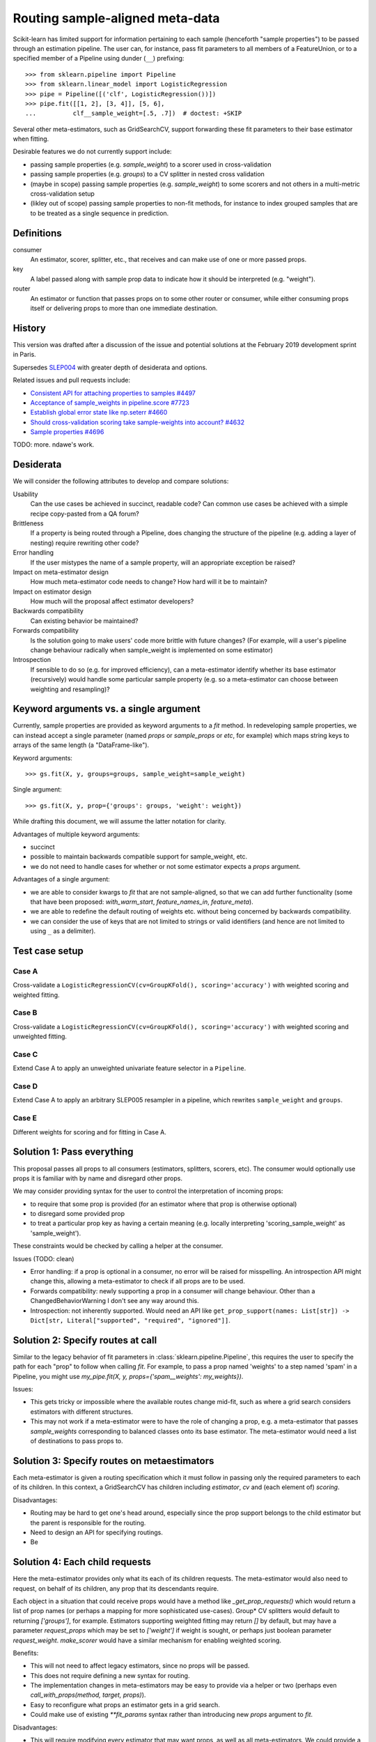.. _slep_006:

================================
Routing sample-aligned meta-data 
================================

Scikit-learn has limited support for information pertaining to each sample
(henceforth "sample properties") to be passed through an estimation pipeline.
The user can, for instance, pass fit parameters to all members of a
FeatureUnion, or to a specified member of a Pipeline using dunder (``__``)
prefixing::

    >>> from sklearn.pipeline import Pipeline
    >>> from sklearn.linear_model import LogisticRegression
    >>> pipe = Pipeline([('clf', LogisticRegression())])
    >>> pipe.fit([[1, 2], [3, 4]], [5, 6],
    ...          clf__sample_weight=[.5, .7])  # doctest: +SKIP

Several other meta-estimators, such as GridSearchCV, support forwarding these
fit parameters to their base estimator when fitting.

Desirable features we do not currently support include:

* passing sample properties (e.g. `sample_weight`) to a scorer used in
  cross-validation
* passing sample properties (e.g. `groups`) to a CV splitter in nested cross
  validation
* (maybe in scope) passing sample properties (e.g. `sample_weight`) to some
  scorers and not others in a multi-metric cross-validation setup
* (likley out of scope) passing sample properties to non-fit methods, for
  instance to index grouped samples that are to be treated as a single sequence
  in prediction.

Definitions
-----------

consumer
    An estimator, scorer, splitter, etc., that receives and can make use of
    one or more passed props.
key
    A label passed along with sample prop data to indicate how it should be
    interpreted (e.g. "weight").
router
    An estimator or function that passes props on to some other router or
    consumer, while either consuming props itself or delivering props to
    more than one immediate destination.

History
-------

This version was drafted after a discussion of the issue and potential
solutions at the February 2019 development sprint in Paris.

Supersedes `SLEP004
<https://github.com/scikit-learn/enhancement_proposals/tree/master/slep004>`_
with greater depth of desiderata and options.

Related issues and pull requests include:

-  `Consistent API for attaching properties to samples
   #4497 <https://github.com/scikit-learn/scikit-learn/issues/4497>`__
-  `Acceptance of sample\_weights in pipeline.score
   #7723 <https://github.com/scikit-learn/scikit-learn/pull/7723>`__
-  `Establish global error state like np.seterr
   #4660 <https://github.com/scikit-learn/scikit-learn/issues/4660>`__
-  `Should cross-validation scoring take sample-weights into account?
   #4632 <https://github.com/scikit-learn/scikit-learn/issues/4632>`__
-  `Sample properties
   #4696 <https://github.com/scikit-learn/scikit-learn/issues/4696>`__

TODO: more. ndawe's work.

Desiderata
----------

We will consider the following attributes to develop and compare solutions:

Usability
   Can the use cases be achieved in succinct, readable code? Can common use
   cases be achieved with a simple recipe copy-pasted from a QA forum?
Brittleness
   If a property is being routed through a Pipeline, does changing the
   structure of the pipeline (e.g. adding a layer of nesting) require rewriting
   other code?
Error handling
   If the user mistypes the name of a sample property, will an appropriate
   exception be raised?
Impact on meta-estimator design
   How much meta-estimator code needs to change? How hard will it be to
   maintain?
Impact on estimator design
   How much will the proposal affect estimator developers?
Backwards compatibility
   Can existing behavior be maintained?
Forwards compatibility
   Is the solution going to make users' code more
   brittle with future changes? (For example, will a user's pipeline change
   behaviour radically when sample_weight is implemented on some estimator)
Introspection
   If sensible to do so (e.g. for improved efficiency), can a
   meta-estimator identify whether its base estimator (recursively) would
   handle some particular sample property (e.g. so a meta-estimator can choose
   between weighting and resampling)?

Keyword arguments vs. a single argument
---------------------------------------

Currently, sample properties are provided as keyword arguments to a `fit`
method. In redeveloping sample properties, we can instead accept a single
parameter (named `props` or `sample_props` or `etc`, for example) which maps
string keys to arrays of the same length (a "DataFrame-like").

Keyword arguments::

    >>> gs.fit(X, y, groups=groups, sample_weight=sample_weight)

Single argument::

    >>> gs.fit(X, y, prop={'groups': groups, 'weight': weight})

While drafting this document, we will assume the latter notation for clarity.

Advantages of multiple keyword arguments:

* succinct
* possible to maintain backwards compatible support for sample_weight, etc.
* we do not need to handle cases for whether or not some estimator expects a
  `props` argument.

Advantages of a single argument:

* we are able to consider kwargs to `fit` that are not sample-aligned, so that
  we can add further functionality (some that have been proposed:
  `with_warm_start`, `feature_names_in`, `feature_meta`).
* we are able to redefine the default routing of weights etc. without being
  concerned by backwards compatibility.
* we can consider the use of keys that are not limited to strings or valid
  identifiers (and hence are not limited to using ``_`` as a delimiter).

Test case setup
---------------

Case A
~~~~~~

Cross-validate a ``LogisticRegressionCV(cv=GroupKFold(), scoring='accuracy')``
with weighted scoring and weighted fitting.

Case B
~~~~~~

Cross-validate a ``LogisticRegressionCV(cv=GroupKFold(), scoring='accuracy')``
with weighted scoring and unweighted fitting.

Case C
~~~~~~

Extend Case A to apply an unweighted univariate feature selector in a
``Pipeline``.

Case D
~~~~~~

Extend Case A to apply an arbitrary SLEP005 resampler in a pipeline, which
rewrites ``sample_weight`` and ``groups``.

Case E
~~~~~~

Different weights for scoring and for fitting in Case A.

Solution 1: Pass everything
---------------------------

This proposal passes all props to all consumers (estimators, splitters,
scorers, etc). The consumer would optionally use props it is familiar with by
name and disregard other props.

We may consider providing syntax for the user to control the interpretation of
incoming props:

* to require that some prop is provided (for an estimator where that prop is
  otherwise optional)
* to disregard some provided prop
* to treat a particular prop key as having a certain meaning (e.g. locally
  interpreting 'scoring_sample_weight' as 'sample_weight').

These constraints would be checked by calling a helper at the consumer.

Issues (TODO: clean)

* Error handling: if a prop is optional in a consumer, no error will be
  raised for misspelling. An introspection API might change this, allowing a
  meta-estimator to check if all props are to be used.
* Forwards compatibility: newly supporting a prop in a consumer will change
  behaviour. Other than a ChangedBehaviorWarning I don't see any way around
  this.
* Introspection: not inherently supported. Would need an API like
  ``get_prop_support(names: List[str]) -> Dict[str, Literal["supported", "required", "ignored"]]``.

Solution 2: Specify routes at call
----------------------------------

Similar to the legacy behavior of fit parameters in
:class:`sklearn.pipeline.Pipeline`, this requires the user to specify the
path for each "prop" to follow when calling `fit`.  For example, to pass
a prop named 'weights' to a step named 'spam' in a Pipeline, you might use
`my_pipe.fit(X, y, props={'spam__weights': my_weights})`.

Issues:

* This gets tricky or impossible where the available routes change
  mid-fit, such as where a grid search considers estimators with different
  structures.
* This may not work if a meta-estimator were to have the role of changing a
  prop, e.g. a meta-estimator that passes `sample_weights` corresponding to
  balanced classes onto its base estimator.  The meta-estimator would need a
  list of destinations to pass props to.

Solution 3: Specify routes on metaestimators
--------------------------------------------

Each meta-estimator is given a routing specification which it must follow in
passing only the required parameters to each of its children. In this context,
a GridSearchCV has children including `estimator`, `cv` and (each element of)
`scoring`.

Disadvantages:

* Routing may be hard to get one's head around, especially since the prop
  support belongs to the child estimator but the parent is responsible for the
  routing.
* Need to design an API for specifying routings.
* Be

Solution 4: Each child requests
-------------------------------

Here the meta-estimator provides only what its each of its children requests.
The meta-estimator would also need to request, on behalf of its children,
any prop that its descendants require.

Each object in a situation that could receive props would have a method like
`_get_prop_requests()` which would return a list of prop names (or perhaps a
mapping for more sophisticated use-cases). Group* CV splitters would default to
returning `['groups']`, for example.  Estimators supporting weighted fitting
may return `[]` by default, but may have a parameter `request_props` which
may be set to `['weight']` if weight is sought, or perhaps just boolean
parameter `request_weight`. `make_scorer` would have a similar mechanism for
enabling weighted scoring.

Benefits:

* This will not need to affect legacy estimators, since no props will be
  passed.
* This does not require defining a new syntax for routing.
* The implementation changes in meta-estimators may be easy to provide via a
  helper or two (perhaps even `call_with_props(method, target, props)`).
* Easy to reconfigure what props an estimator gets in a grid search.
* Could make use of existing `**fit_params` syntax rather than introducing new
  `props` argument to `fit`.

Disadvantages:

* This will require modifying every estimator that may want props, as well as
  all meta-estimators. We could provide a mixin or similar to add prop-request
  support to a legacy estimator; or `BaseEstimator` could have a
  `set_props_request` method (instead of the `request_props` constructor
  parameter approach) such that all legacy base estimators are
  automatically equipped.
* If the parameter request does not correspond to a `get_params` parameter,
  `clone` will have to ensure that this request is cloned as well as
  parameters.

Possible public syntax:

* `BaseEstimator` will have methods `set_props_request` and `get_props_request`
* `make_scorer` will have a `request_props` parameter to set props required by
  the scorer.
* `get_props_request` will return a dict. It maps the prop name that the user
  passes to the prop name that the estimator expects.
* `set_props_request` will accept either such a dict or a sequence `s` to be
  interpreted as the identity mapping for all elements in `s`
  (`{x: x for x in s}`). It will return `self` to enable chaining.
* `Group*` CV splitters will by default request the 'groups' prop, but its
  mapping can be changed with their `set_props_request` method.

(TODO: this might look more persuasive using ``**fit_params`` rather than a
prop param.)

Test cases::

    from sklearn.model_selection import GroupKFold, cross_validate
    from sklearn.feature_selection import SelectKBest
    from sklearn.pipeline import make_pipeline
    from sklearn.linear_model import LogisticRegressionCV
    from sklearn.metrics import accuracy

    # Case A:
    weighted_acc = make_scorer(accuracy, request_props=['sample_weight'])
    lr = LogisticRegressionCV(
        cv=GroupKFold(),
        scoring=weighted_acc,
    ).set_props_request(['sample_weight'])
    cross_validate(lr, X, y,
                   props={'sample_weight': my_weights, 'groups': my_groups},
                   scoring=weighted_acc)

    # Case B variant 1:
    weighted_acc = make_scorer(accuracy, request_props=['sample_weight'])
    lr = LogisticRegressionCV(
        cv=GroupKFold(),
        scoring=weighted_acc,
    )
    cross_validate(lr, X, y,
                   props={'sample_weight': my_weights, 'groups': my_groups},
                   scoring=weighted_acc)

    # Case B variant 2:
    weighted_acc = make_scorer(accuracy, request_props=['scoring_weight'])
    lr = LogisticRegressionCV(
        cv=GroupKFold(),
        scoring=weighted_acc,
    ).set_props_request(['fitting_weight'])
    cross_validate(lr, X, y,
                   props={
                        'scoring_weight': my_weights,
                        'fitting_weight': None,
                        'groups': my_groups,
                   scoring=weighted_acc)

    # Case C:
    weighted_acc = make_scorer(accuracy, request_props=['sample_weight'])
    lr = LogisticRegressionCV(
        cv=GroupKFold(),
        scoring=weighted_acc,
    ).set_props_request(['sample_weight'])
    sel = SelectKBest()
    pipe = make_pipeline(sel, lr)
    cross_validate(pipe, X, y,
                   props={'sample_weight': my_weights, 'groups': my_groups},
                   scoring=weighted_acc)

    # Case D:
    weighted_acc = make_scorer(accuracy, request_props=['sample_weight'])
    lr = LogisticRegressionCV(
        cv=GroupKFold(),
        scoring=weighted_acc,
    ).set_props_request(['sample_weight'])
    pipe = ResamplingTrainer(Resampler(), lr)
    cross_validate(pipe, X, y,
                   props={'sample_weight': my_weights, 'groups': my_groups},
                   scoring=weighted_acc)


Proposal
--------

Having considered the above solutions, we propose:


Backward compatibility
----------------------

Discussion
----------

References and Footnotes
------------------------

.. [1] Each SLEP must either be explicitly labeled as placed in the public
   domain (see this SLEP as an example) or licensed under the `Open
   Publication License`_.
.. _Open Publication License: https://www.opencontent.org/openpub/


Copyright
---------

This document has been placed in the public domain. [1]_

